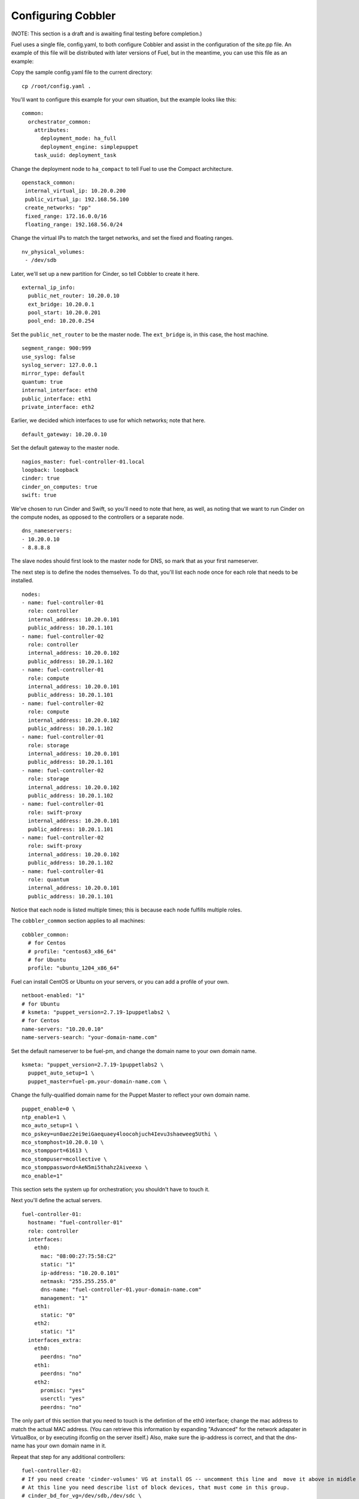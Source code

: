 Configuring Cobbler
-------------------

(NOTE:  This section is a draft and is awaiting final testing before completion.)

Fuel uses a single file, config.yaml, to both configure Cobbler and assist in the configuration of the site.pp file.  An example of this file will be distributed with later versions of Fuel, but in the meantime, you can use this file as an example:

Copy the sample config.yaml file to the current directory::
   
   cp /root/config.yaml .

You'll want to configure this example for your own situation, but the example looks like this::

  common:
    orchestrator_common:
      attributes:
        deployment_mode: ha_full
        deployment_engine: simplepuppet
      task_uuid: deployment_task

Change the deployment node to ``ha_compact`` to tell Fuel to use the Compact architecture. ::

    openstack_common:
     internal_virtual_ip: 10.20.0.200
     public_virtual_ip: 192.168.56.100
     create_networks: "pp"
     fixed_range: 172.16.0.0/16
     floating_range: 192.168.56.0/24

Change the virtual IPs to match the target networks, and set the fixed and floating ranges. ::

     nv_physical_volumes:
      - /dev/sdb

Later, we'll set up a new partition for Cinder, so tell Cobbler to create it here. ::

   external_ip_info:
     public_net_router: 10.20.0.10
     ext_bridge: 10.20.0.1
     pool_start: 10.20.0.201
     pool_end: 10.20.0.254

Set the ``public_net_router`` to be the master node.  The ``ext_bridge`` is, in this case, the host machine. ::

   segment_range: 900:999
   use_syslog: false
   syslog_server: 127.0.0.1
   mirror_type: default
   quantum: true
   internal_interface: eth0
   public_interface: eth1
   private_interface: eth2

Earlier, we decided which interfaces to use for which networks; note that here. ::

   default_gateway: 10.20.0.10

Set the default gateway to the master node. ::

   nagios_master: fuel-controller-01.local
   loopback: loopback
   cinder: true
   cinder_on_computes: true
   swift: true

We've chosen to run Cinder and Swift, so you'll need to note that here, as well, as noting that we want to run Cinder on the compute nodes, as opposed to the controllers or a separate node. ::

   dns_nameservers:
   - 10.20.0.10
   - 8.8.8.8

The slave nodes should first look to the master node for DNS, so mark that as your first nameserver.

The next step is to define the nodes themselves.  To do that, you'll list each node once for each role that needs to be installed. ::

   nodes:
   - name: fuel-controller-01
     role: controller
     internal_address: 10.20.0.101
     public_address: 10.20.1.101
   - name: fuel-controller-02
     role: controller
     internal_address: 10.20.0.102
     public_address: 10.20.1.102
   - name: fuel-controller-01
     role: compute
     internal_address: 10.20.0.101
     public_address: 10.20.1.101
   - name: fuel-controller-02
     role: compute
     internal_address: 10.20.0.102
     public_address: 10.20.1.102
   - name: fuel-controller-01
     role: storage
     internal_address: 10.20.0.101
     public_address: 10.20.1.101
   - name: fuel-controller-02
     role: storage
     internal_address: 10.20.0.102
     public_address: 10.20.1.102
   - name: fuel-controller-01
     role: swift-proxy
     internal_address: 10.20.0.101
     public_address: 10.20.1.101
   - name: fuel-controller-02
     role: swift-proxy
     internal_address: 10.20.0.102
     public_address: 10.20.1.102
   - name: fuel-controller-01
     role: quantum
     internal_address: 10.20.0.101
     public_address: 10.20.1.101

Notice that each node is listed multiple times; this is because each node fulfills multiple roles. 

The ``cobbler_common`` section applies to all machines::

  cobbler_common:
    # for Centos
    # profile: "centos63_x86_64"
    # for Ubuntu
    profile: "ubuntu_1204_x86_64"

Fuel can install CentOS or Ubuntu on your servers, or you can add a profile of your own. ::

    netboot-enabled: "1"
    # for Ubuntu
    # ksmeta: "puppet_version=2.7.19-1puppetlabs2 \
    # for Centos
    name-servers: "10.20.0.10"
    name-servers-search: "your-domain-name.com"

Set the default nameserver to be fuel-pm, and change the domain name to your own domain name. ::

    ksmeta: "puppet_version=2.7.19-1puppetlabs2 \
      puppet_auto_setup=1 \
      puppet_master=fuel-pm.your-domain-name.com \

Change the fully-qualified domain name for the Puppet Master to reflect your own domain name. ::

      puppet_enable=0 \
      ntp_enable=1 \
      mco_auto_setup=1 \
      mco_pskey=un0aez2ei9eiGaequaey4loocohjuch4Ievu3shaeweeg5Uthi \
      mco_stomphost=10.20.0.10 \
      mco_stompport=61613 \
      mco_stompuser=mcollective \
      mco_stomppassword=AeN5mi5thahz2Aiveexo \
      mco_enable=1"

This section sets the system up for orchestration; you shouldn't have to touch it.

Next you'll define the actual servers. ::

  fuel-controller-01:
    hostname: "fuel-controller-01"
    role: controller
    interfaces:
      eth0:
        mac: "08:00:27:75:58:C2"
        static: "1"
        ip-address: "10.20.0.101"
        netmask: "255.255.255.0"
        dns-name: "fuel-controller-01.your-domain-name.com"
        management: "1"
      eth1:
        static: "0"
      eth2:
        static: "1"
    interfaces_extra:
      eth0:
        peerdns: "no"
      eth1:
        peerdns: "no"
      eth2:
        promisc: "yes"
        userctl: "yes"
        peerdns: "no"

The only part of this section that you need to touch is the defintion of the eth0 interface; change the mac address to match the actual MAC address.  (You can retrieve this information by expanding "Advanced" for the network adapater in VirtualBox, or by executing ifconfig on the server itself.)  Also, make sure the ip-address is correct, and that the dns-name has your own domain name in it.

Repeat that step for any additional controllers::

  fuel-controller-02:
  # If you need create 'cinder-volumes' VG at install OS -- uncomment this line and  move it above in middle of ksmeta section.
  # At this line you need describe list of block devices, that must come in this group.
  # cinder_bd_for_vg=/dev/sdb,/dev/sdc \
    hostname: "fuel-controller-02"
    role: controller
    interfaces:
      eth0:
        mac: "08:00:27:C4:D8:CF"
        static: "1"
        ip-address: "10.20.0.102"
        netmask: "255.255.255.0"
        dns-name: "fuel-controller-02.your-domain-name.com"
        management: "1"
      eth1:
        static: "0"
      eth2:
        static: "1"
    interfaces_extra:
      eth0:
        peerdns: "no"
      eth1:
        peerdns: "no"
      eth2:
        promisc: "yes"
        userctl: "yes"
        peerdns: "no"

  fuel-controller-03:
  # If you need create 'cinder-volumes' VG at install OS -- uncomment this line and  move it above in middle of ksmeta section.
  # At this line you need describe list of block devices, that must come in this group.
  # cinder_bd_for_vg=/dev/sdb,/dev/sdc \
    hostname: "fuel-controller-03"
    role: controller
    interfaces:
      eth0:
        mac: "08:00:27:C4:D8:CF"
        static: "1"
        ip-address: "10.20.0.103"
        netmask: "255.255.255.0"
        dns-name: "fuel-controller-03.your-domain-name.com"
        management: "1"
      eth1:
        static: "0"
      eth2:
        static: "1"
    interfaces_extra:
      eth0:
        peerdns: "no"
      eth1:
        peerdns: "no"
      eth2:
        promisc: "yes"
        userctl: "yes"
        peerdns: "no"

  fuel-compute-01:
  # If you need create 'cinder-volumes' VG at install OS -- uncomment this line and  move it above in middle of ksmeta section.
  # At this line you need describe list of block devices, that must come in this group.
  # cinder_bd_for_vg=/dev/sdb,/dev/sdc \
    hostname: "fuel-compute-01"
    role: compute
    interfaces:
      eth0:
        mac: "08:00:27:C4:D8:CF"
        static: "1"
        ip-address: "10.20.0.201"
        netmask: "255.255.255.0"
        dns-name: "fuel-compute-01.your-domain-name.com"
        management: "1"
      eth1:
        static: "0"
      eth2:
        static: "1"
    interfaces_extra:
      eth0:
        peerdns: "no"
      eth1:
        peerdns: "no"
      eth2:
        promisc: "yes"
        userctl: "yes"
        peerdns: "no"
  

This file has been customized for the example in the docs, but in general you will need to be certain that IP and gateway information -- in addition to the MAC addresses -- matches the decisions you made earlier in the process.

Load the configuration
^^^^^^^^^^^^^^^^^^^^^^

Once you've completed the changes to ``config.yaml``, you need to load the information into Cobbler.  To do that, use the ``cobbler_system`` script::

   cobbler_system -f config.yaml

Now you're ready to start spinning up the controllers and compute nodes.


